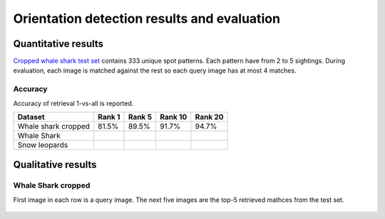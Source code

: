 ================================================================================
Orientation detection results and evaluation
================================================================================

Quantitative results
---------------------

`Cropped whale shark test set <https://wildbookiarepository.azureedge.net/data/pie_v2.whale_shark_cropped_demo.zip>`_
contains 333 unique spot patterns.
Each pattern have from 2 to 5 sightings.
During evaluation, each image is matched against the rest so each query image has at most 4 matches.

Accuracy
==========
Accuracy of retrieval 1-vs-all is reported.

+----------------------+---------------+--------------+--------------+--------------+
| Dataset              |    Rank 1     |    Rank 5    |    Rank 10   |    Rank 20   |
+======================+===============+==============+==============+==============+
| Whale shark cropped  |     81.5%     |    89.5%     |    91.7%     |    94.7%     |
+----------------------+---------------+--------------+--------------+--------------+
| Whale Shark          |               |              |              |              |
+----------------------+---------------+--------------+--------------+--------------+
| Snow leopards        |               |              |              |              |
+----------------------+---------------+--------------+--------------+--------------+


Qualitative results
--------------------

Whale Shark cropped
====================

First image in each row is a query image.
The next five images are the top-5 retrieved mathces from the test set.

.. figure:: ../examples/000000000019_0.jpg
   :align: center

.. figure:: ../examples/000000000050_0.jpg
   :align: center

.. figure:: ../examples/000000000104_0.jpg
   :align: center

.. figure:: ../examples/000000000127_0.jpg
   :align: center

.. figure:: ../examples/000000000142_0.jpg
   :align: center

.. figure:: ../examples/000000000182_0.jpg
   :align: center